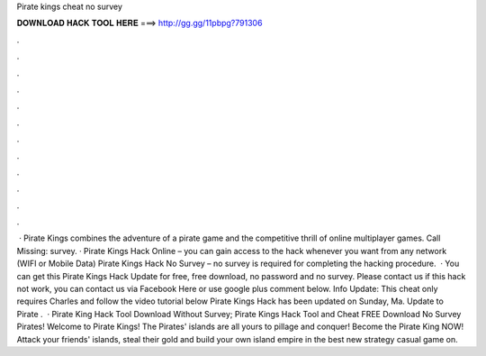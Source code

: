 Pirate kings cheat no survey

𝐃𝐎𝐖𝐍𝐋𝐎𝐀𝐃 𝐇𝐀𝐂𝐊 𝐓𝐎𝐎𝐋 𝐇𝐄𝐑𝐄 ===> http://gg.gg/11pbpg?791306

.

.

.

.

.

.

.

.

.

.

.

.

 · Pirate Kings combines the adventure of a pirate game and the competitive thrill of online multiplayer games. Call Missing: survey. · Pirate Kings Hack Online – you can gain access to the hack whenever you want from any network (WIFI or Mobile Data) Pirate Kings Hack No Survey – no survey is required for completing the hacking procedure.  · You can get this Pirate Kings Hack Update for free, free download, no password and no survey. Please contact us if this hack not work, you can contact us via Facebook Here or use google plus comment below. Info Update: This cheat only requires Charles and follow the video tutorial below Pirate Kings Hack has been updated on Sunday, Ma. Update to Pirate .  · Pirate King Hack Tool Download Without Survey; Pirate Kings Hack Tool and Cheat FREE Download No Survey Pirates! Welcome to Pirate Kings! The Pirates' islands are all yours to pillage and conquer! Become the Pirate King NOW! Attack your friends' islands, steal their gold and build your own island empire in the best new strategy casual game on.